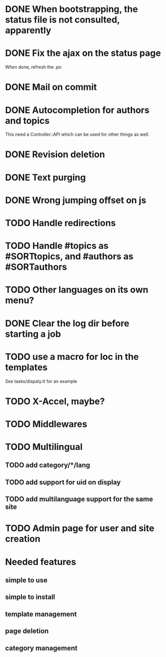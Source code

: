 * DONE When bootstrapping, the status file is not consulted, apparently
  CLOSED: [2014-06-09 lun 12:23]
* DONE Fix the ajax on the status page
  CLOSED: [2014-06-09 lun 17:42]

When done, refresh the .po

* DONE Mail on commit
  CLOSED: [2014-06-11 mer 22:28]
* DONE Autocompletion for authors and topics
  CLOSED: [2014-06-14 sab 11:45]

This need a Controller::API which can be used for other things as well.

* DONE Revision deletion
  CLOSED: [2014-06-14 sab 17:15]
* DONE Text purging
  CLOSED: [2014-06-14 sab 18:43]
* DONE Wrong jumping offset on js
  CLOSED: [2014-06-14 sab 22:55]
* TODO Handle redirections
* TODO Handle #topics as #SORTtopics, and #authors as #SORTauthors

* TODO Other languages on its own menu?
* DONE Clear the log dir before starting a job
  CLOSED: [2014-06-09 lun 14:25]

* TODO use a macro for loc in the templates

See tasks/dispaly.tt for an example

* TODO X-Accel, maybe?
* TODO Middlewares
* TODO Multilingual
** TODO add category/*/lang
** TODO add support for uid on display
** TODO add multilanguage support for the same site

* TODO Admin page for user and site creation

* Needed features
** simple to use
** simple to install
** template management
** page deletion
** category management

